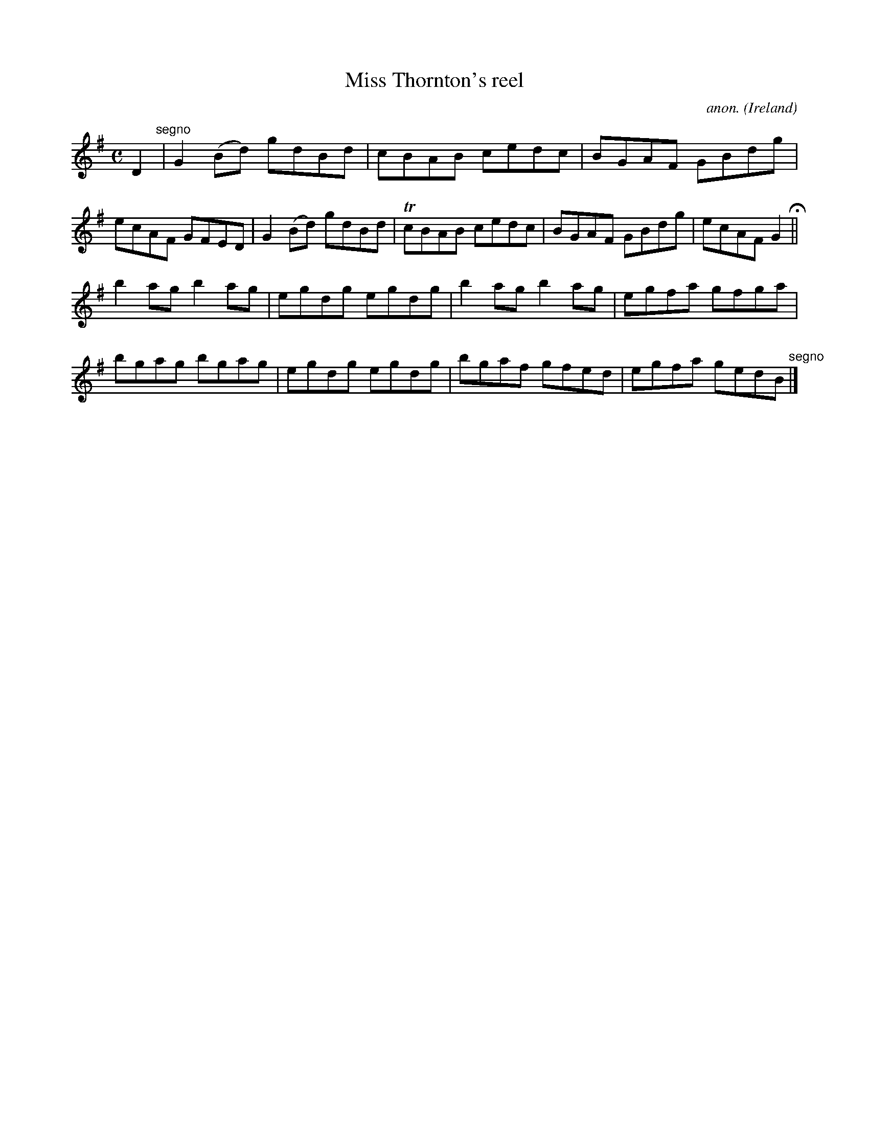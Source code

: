 X:534
T:Miss Thornton's reel
C:anon.
O:Ireland
B:Francis O'Neill: "The Dance Music of Ireland" (1907) no. 534
R:Reel
m:Tn = (3n/o/n/
M:C
L:1/8
K:G
D2 "^segno" |G2(Bd) gdBd|cBAB cedc|BGAF GBdg|ecAF GFED|G2(Bd) gdBd|TcBAB cedc|BGAF GBdg|ecAF G2 H ||
b2ag b2ag|egdg egdg|b2ag b2ag|egfa gfga|bgag bgag|egdg egdg|bgaf gfed|egfa gedB "^segno" |]
